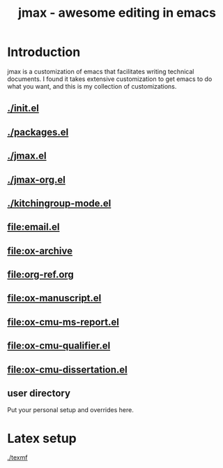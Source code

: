 #+TITLE: jmax - awesome editing in emacs

* Introduction
jmax is a customization of emacs that facilitates writing technical documents. I found it takes extensive customization to get emacs to do what you want, and this is my collection of customizations.

** [[./init.el]]
** [[./packages.el]]
** [[./jmax.el]]
** [[./jmax-org.el]]
** [[./kitchingroup-mode.el]]

** [[file:email.el]]
** [[file:ox-archive]]
** [[file:org-ref.org]]
** [[file:ox-manuscript.el]]
** [[file:ox-cmu-ms-report.el]]
** [[file:ox-cmu-qualifier.el]]
** [[file:ox-cmu-dissertation.el]]
** user directory
Put your personal setup and overrides here.

* Latex setup 
[[./texmf]]
